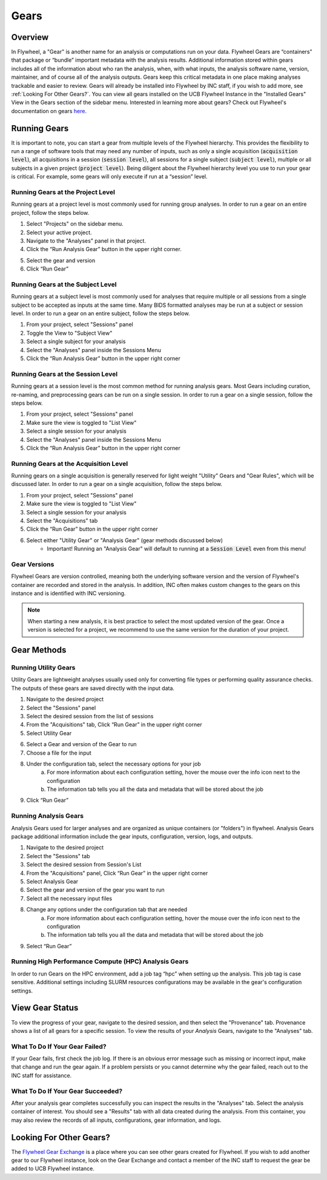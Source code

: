.. _gears_in_UI:

Gears
========

Overview
********************
In Flywheel, a "Gear" is another name for an analysis or computations run on your data.
Flywheel Gears are “containers” that package or “bundle” important metadata with the analysis results. Additional information stored within gears includes all of the information about who ran the analysis, when, with what inputs, the analysis software name, version, maintainer, and of course all of the analysis outputs. Gears keep this critical metadata in one place making analyses trackable and easier to review. Gears will already be installed into Flywheel by INC staff, if you wish to add more, see :ref:`Looking For Other Gears?`. You can view all gears installed on the UCB Flywheel Instance in the "Installed Gears" View in the Gears section of the sidebar menu. Interested in learning more about gears? Check out Flywheel's documentation on gears `here <https://docs.flywheel.io/hc/en-us/articles/360008411014-Using-gears>`_.

Running Gears
********************
It is important to note, you can start a gear from multiple levels of the Flywheel hierarchy. This provides the flexibility to run a range of software tools that may need any number of inputs, such as only a single acquisition (:code:`acquisition level`), all acquisitions in a session (:code:`session level`), all sessions for a single subject (:code:`subject level`), multiple or all subjects in a given project (:code:`project level`). Being diligent about the Flywheel hierarchy level you use to run your gear is critical. For example, some gears will only execute if run at a “session” level.

Running Gears at the Project Level
++++++++++++++++++++++++++++++++++++
Running gears at a project level is most commonly used for running group analyses. In order to run a gear on an entire project, follow the steps below.

1. Select "Projects" on the sidebar menu.
2. Select your active project.
3. Navigate to the "Analyses" panel in that project.
4. Click the “Run Analysis Gear” button in the upper right corner.

.. image:: imgs/gears_in_UI/running_gears_projectlevel_1.png
   :alt: Running gears from the project level.

5. Select the gear and version
6. Click “Run Gear”

Running Gears at the Subject Level
++++++++++++++++++++++++++++++++++++
Running gears at a subject level is most commonly used for analyses that require multiple or all sessions from a single subject to be accepted as inputs at the same time. Many BIDS formatted analyses may be run at a subject or session level. In order to run a gear on an entire subject, follow the steps below.

1. From your project, select "Sessions" panel
2. Toggle the View to "Subject View"
3. Select a single subject for your analysis
4. Select the "Analyses" panel inside the Sessions Menu
5. Click the “Run Analysis Gear” button in the upper right corner

.. image:: imgs/gears_in_UI/running_gears_subjectlevel_1.png
   :alt: Running gears from the subject level.

Running Gears at the Session Level
++++++++++++++++++++++++++++++++++++
Running gears at a session level is the most common method for running analysis gears. Most Gears including curation, re-naming, and preprocessing gears can be run on a single session. In order to run a gear on a single session, follow the steps below.

1. From your project, select "Sessions" panel
2. Make sure the view is toggled to "List View"
3. Select a single session for your analysis
4. Select the "Analyses" panel inside the Sessions Menu
5. Click the “Run Analysis Gear” button in the upper right corner

.. image:: imgs/gears_in_UI/running_gears_sessionlevel_1.png
   :alt: Running gears from the session level.

Running Gears at the Acquisition Level
+++++++++++++++++++++++++++++++++++++++++
Running gears on a single acquisition is generally reserved for light weight "Utility" Gears and "Gear Rules", which will be discussed later. In order to run a gear on a single acquisition, follow the steps below.

1. From your project, select "Sessions" panel
2. Make sure the view is toggled to "List View"
3. Select a single session for your analysis
4. Select the "Acquisitions" tab
5. Click the “Run Gear” button in the upper right corner
6. Select either "Utility Gear" or "Analysis Gear" (gear methods discussed below)
    - Important! Running an "Analysis Gear" will default to running at a :code:`Session Level` even from this menu!

.. image:: imgs/gears_in_UI/running_gears_acquisitionlevel_1.png
   :alt: Running gears from the acquisition level.

Gear Versions
++++++++++++++++
Flywheel Gears are version controlled, meaning both the underlying software version and the version of Flywheel's container are recorded and stored in the analysis. In addition, INC often makes custom changes to the gears on this instance and is identified with INC versioning.

.. code-block::
   :caption: Flywheel Gear Versions

   1.2.5_20.0.6_inc1.0
   1.2.5  --> Flywheel Gear Version
   20.0.6 --> Underlying Pipeline / Software Version
   inc1.0 --> INC Customized Version

.. note::
   When starting a new analysis, it is best practice to select the most updated version of the gear. Once a version is selected for a project, we recommend to use the same version for the duration of your project.

Gear Methods
****************


Running Utility Gears
++++++++++++++++++++++
Utility Gears are lightweight analyses usually used only for converting file types or performing quality assurance checks. The outputs of these gears are saved directly with the input data.

1. Navigate to the desired project
2. Select the "Sessions" panel
3. Select the desired session from the list of sessions
4. From the "Acquisitions" tab, Click “Run Gear” in the upper right corner
5. Select Utility Gear

.. image:: imgs/gears_in_UI/gear_methods_utility_1.png
   :alt: Selecting Utility gears.

6. Select a Gear and version of the Gear to run
7. Choose a file for the input
8. Under the configuration tab, select the necessary options for your job
    a. For more information about each configuration setting, hover the mouse over the info icon next to the configuration
    b. The information tab tells you all the data and metadata that will be stored about the job
9. Click “Run Gear”

.. image:: imgs/gears_in_UI/gear_methods_utility_2.png
   :alt: Selecting gears and versions from dropdown list available for the flywheel instance.

Running Analysis Gears
+++++++++++++++++++++++
Analysis Gears used for larger analyses and are organized as unique containers (or "folders") in flywheel. Analysis Gears package additional information include the gear inputs, configuration, version, logs, and outputs.

1. Navigate to the desired project
2. Select the "Sessions" tab
3. Select the desired session from Session's List
4. From the "Acquisitions" panel, Click “Run Gear” in the upper right corner
5. Select Analysis Gear
6. Select the gear and version of the gear you want to run
7. Select all the necessary input files
8. Change any options under the configuration tab that are needed
    a. For more information about each configuration setting, hover the mouse over the info icon next to the configuration
    b. The information tab tells you all the data and metadata that will be stored about the job
9. Select “Run Gear”

Running High Performance Compute (HPC) Analysis Gears
+++++++++++++++++++++++++++++++++++++++++++++++++++++++++
In order to run Gears on the HPC environment, add a job tag “hpc” when setting up the analysis. This job tag is case sensitive. Additional settings including SLURM resources configurations may be available in the gear's configuration settings.

.. image:: imgs/gears_in_UI/gear_methods_hpc_1.png
   :alt: Running gears on hpc.

View Gear Status
*****************

To view the progress of your gear, navigate to the desired session, and then select the "Provenance" tab. Provenance shows a list of all gears for a specific session. To view the results of your *Analysis* Gears, navigate to the "Analyses" tab.

.. image:: imgs/gears_in_UI/gear_provenance_1.png
   :alt: XXX

What To Do If Your Gear Failed?
++++++++++++++++++++++++++++++++
If your Gear fails, first check the job log. If there is an obvious error message such as missing or incorrect input, make that change and run the gear again. If a problem persists or you cannot determine why the gear failed, reach out to the INC staff for assistance.

What To Do If Your Gear Succeeded?
+++++++++++++++++++++++++++++++++++
After your analysis gear completes successfully you can inspect the results  in the "Analyses" tab. Select the analysis container of interest. You should see a "Results" tab with all data created during the analysis. From this container, you may also review the records of all inputs, configurations, gear information, and logs.

.. image:: imgs/gears_in_UI/gear_status_1.png
   :alt: Reviewing the status of your job.

Looking For Other Gears?
**************************
The `Flywheel Gear Exchange <https://flywheel.io/gear-exchange/>`_ is a place where you can see other gears created for Flywheel. If you wish to add another gear to our Flywheel instance, look on the Gear Exchange and contact a member of the INC staff to request the gear be added to UCB Flywheel instance.


